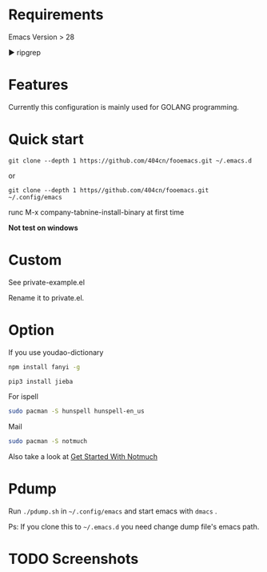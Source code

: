 * Requirements

Emacs Version > 28

▶ ripgrep

* Features

Currently this configuration is mainly used for GOLANG programming.

* Quick start

~git clone --depth 1 https://github.com/404cn/fooemacs.git ~/.emacs.d~

or

~git clone --depth 1 https//github.com/404cn/fooemacs.git ~/.config/emacs~

runc M-x company-tabnine-install-binary at first time

*Not test on windows*

* Custom

See private-example.el

Rename it to private.el.

* Option

If you use youdao-dictionary

#+begin_src sh
  npm install fanyi -g

  pip3 install jieba
#+end_src

For ispell

#+begin_src sh
  sudo pacman -S hunspell hunspell-en_us
#+end_src

Mail

#+begin_src sh
  sudo pacman -S notmuch
#+end_src

Also take a look at [[https://notmuchmail.org/getting-started/][Get Started With Notmuch]]

* Pdump

Run =./pdump.sh= in =~/.config/emacs= and start emacs with =dmacs= .

Ps: If you clone this to =~/.emacs.d= you need change dump file's emacs path.

* TODO Screenshots
